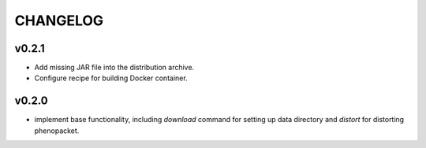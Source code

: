 =========
CHANGELOG
=========

------
v0.2.1
------

- Add missing JAR file into the distribution archive.
- Configure recipe for building Docker container.

------
v0.2.0
------

- implement base functionality, including `download` command for setting up data directory and `distort` for distorting phenopacket.

